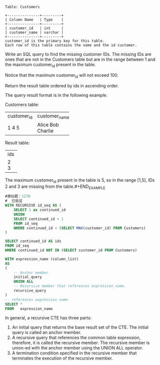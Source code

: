 #+BEGIN_EXAMPLE
Table: Customers

+---------------+---------+
| Column Name   | Type    |
+---------------+---------+
| customer_id   | int     |
| customer_name | varchar |
+---------------+---------+
customer_id is the primary key for this table.
Each row of this table contains the name and the id customer.
#+END_EXAMPLE

Write an SQL query to find the missing customer IDs. The missing IDs are ones that are not in the Customers table but are in the range between 1 and the maximum customer_id present in the table.

Notice that the maximum customer_id will not exceed 100.

Return the result table ordered by ids in ascending order.

The query result format is in the following example.

#+BEGIN_EXAMPLE
Customers table:
+-------------+---------------+
| customer_id | customer_name |
+-------------+---------------+
| 1           | Alice         |
| 4           | Bob           |
| 5           | Charlie       |
+-------------+---------------+

Result table:
+-----+
| ids |
+-----+
| 2   |
| 3   |
+-----+
The maximum customer_id present in the table is 5, so in the range [1,5], IDs 2 and 3 are missing from the table.#+END_EXAMPLE


#+BEGIN_SRC SQL
#类似题：1270
#  已验证
WITH RECURSIVE id_seq AS (
    SELECT 1 as continued_id
    UNION 
    SELECT continued_id + 1
    FROM id_seq
    WHERE continued_id < (SELECT MAX(customer_id) FROM Customers) 
)

SELECT continued_id AS ids
FROM id_seq
WHERE continued_id NOT IN (SELECT customer_id FROM Customers)  
#+END_SRC

#+BEGIN_SRC sql
WITH expression_name (column_list)
AS
(
    -- Anchor member
    initial_query  
    UNION ALL
    -- Recursive member that references expression_name.
    recursive_query  
)
-- references expression name
SELECT *
FROM   expression_name
#+END_SRC
In general, a recursive CTE has three parts:

1. An initial query that returns the base result set of the CTE. The initial query is called an anchor member.
2. A recursive query that references the common table expression, therefore, it is called the recursive member. The recursive member is union-ed with the anchor member using the UNION ALL operator.
3. A termination condition specified in the recursive member that terminates the execution of the recursive member.


